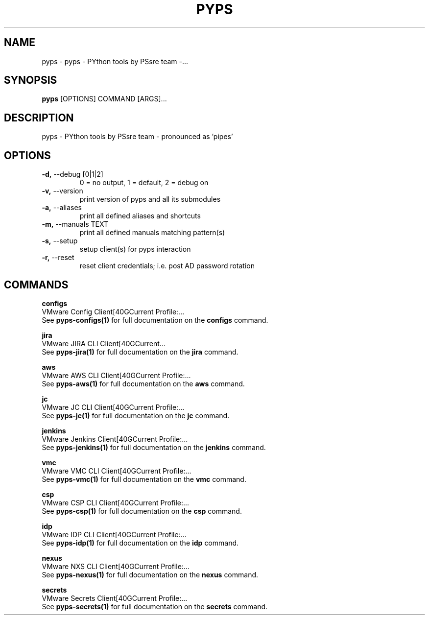 .TH "PYPS" "1" "2023-04-14" "1.0.0" "pyps Manual"
.SH NAME
pyps \- pyps - PYthon tools by PSsre team -...
.SH SYNOPSIS
.B pyps
[OPTIONS] COMMAND [ARGS]...
.SH DESCRIPTION
pyps - PYthon tools by PSsre team - pronounced as 'pipes'
.SH OPTIONS
.TP
\fB\-d,\fP \-\-debug [0|1|2]
0 = no output, 1 = default, 2 = debug on
.TP
\fB\-v,\fP \-\-version
print version of pyps and all its submodules
.TP
\fB\-a,\fP \-\-aliases
print all defined aliases and shortcuts
.TP
\fB\-m,\fP \-\-manuals TEXT
print all defined manuals matching pattern(s)
.TP
\fB\-s,\fP \-\-setup
setup client(s) for pyps interaction
.TP
\fB\-r,\fP \-\-reset
reset client credentials; i.e. post AD password rotation
.SH COMMANDS
.PP
\fBconfigs\fP
  VMware Config Client[40GCurrent Profile:...
  See \fBpyps-configs(1)\fP for full documentation on the \fBconfigs\fP command.
.PP
\fBjira\fP
  VMware JIRA CLI Client[40GCurrent...
  See \fBpyps-jira(1)\fP for full documentation on the \fBjira\fP command.
.PP
\fBaws\fP
  VMware AWS CLI Client[40GCurrent Profile:...
  See \fBpyps-aws(1)\fP for full documentation on the \fBaws\fP command.
.PP
\fBjc\fP
  VMware JC CLI Client[40GCurrent Profile:...
  See \fBpyps-jc(1)\fP for full documentation on the \fBjc\fP command.
.PP
\fBjenkins\fP
  VMware Jenkins Client[40GCurrent Profile:...
  See \fBpyps-jenkins(1)\fP for full documentation on the \fBjenkins\fP command.
.PP
\fBvmc\fP
  VMware VMC CLI Client[40GCurrent Profile:...
  See \fBpyps-vmc(1)\fP for full documentation on the \fBvmc\fP command.
.PP
\fBcsp\fP
  VMware CSP CLI Client[40GCurrent Profile:...
  See \fBpyps-csp(1)\fP for full documentation on the \fBcsp\fP command.
.PP
\fBidp\fP
  VMware IDP CLI Client[40GCurrent Profile:...
  See \fBpyps-idp(1)\fP for full documentation on the \fBidp\fP command.
.PP
\fBnexus\fP
  VMware NXS CLI Client[40GCurrent Profile:...
  See \fBpyps-nexus(1)\fP for full documentation on the \fBnexus\fP command.
.PP
\fBsecrets\fP
  VMware Secrets Client[40GCurrent Profile:...
  See \fBpyps-secrets(1)\fP for full documentation on the \fBsecrets\fP command.
